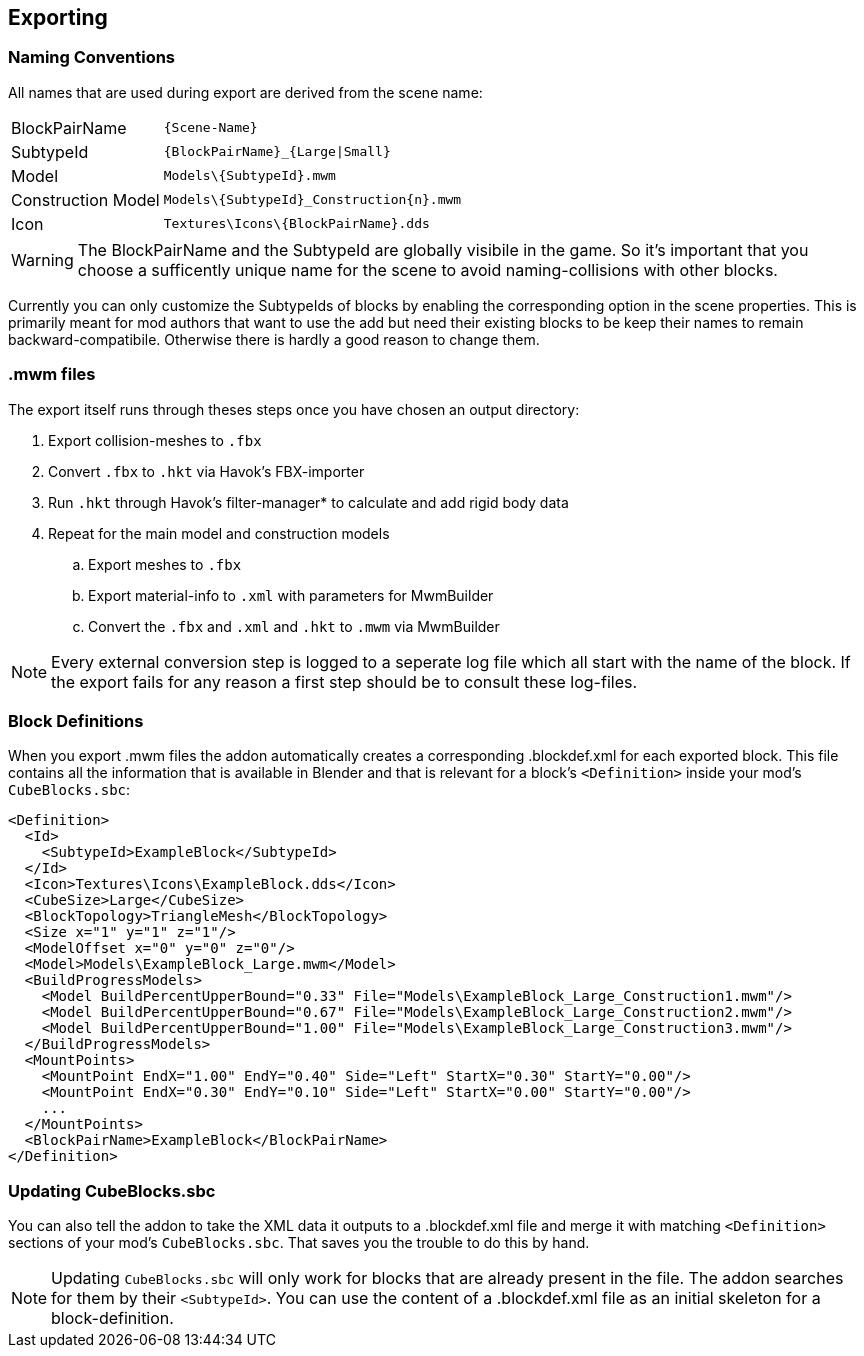 == Exporting

=== Naming Conventions

All names that are used during export are derived from the scene name:

[cols="2,4"]
|===
| BlockPairName
| `+++{Scene-Name}+++`

| SubtypeId
| `+++{BlockPairName}_{Large\|Small}+++`

| Model
| `+++Models\{SubtypeId}.mwm+++`

| Construction Model
| `+++Models\{SubtypeId}_Construction{n}.mwm+++`

| Icon
| `+++Textures\Icons\{BlockPairName}.dds+++`

|===

WARNING: The BlockPairName and the SubtypeId are globally visibile in the game.
So it's important that you choose a sufficently unique name for the scene to avoid naming-collisions with other blocks.

Currently you can only customize the SubtypeIds of blocks by enabling the corresponding option in the scene properties.
This is primarily meant for mod authors that want to use the add but need their existing blocks to be keep their names
to remain backward-compatibile. Otherwise there is hardly a good reason to change them.

=== .mwm files

The export itself runs through theses steps once you have chosen an output directory:

 . Export collision-meshes to `.fbx`
 . Convert `.fbx` to `.hkt` via Havok's FBX-importer
 . Run `.hkt` through Havok's filter-manager* to calculate and add rigid body data
 . Repeat for the main model and construction models
 .. Export meshes to `.fbx`
 .. Export material-info to `.xml` with parameters for MwmBuilder
 .. Convert the `.fbx` and `.xml` and `.hkt` to `.mwm` via MwmBuilder

NOTE: Every external conversion step is logged to a seperate log file which all start with the name of the block.
If the export fails for any reason a first step should be to consult these log-files.

=== Block Definitions

When you export .mwm files the addon automatically creates a corresponding .blockdef.xml for each exported block.
This file contains all the information that is available in Blender and that is relevant
for a block's `<Definition>` inside your mod's `CubeBlocks.sbc`:

```xml
<Definition>
  <Id>
    <SubtypeId>ExampleBlock</SubtypeId>
  </Id>
  <Icon>Textures\Icons\ExampleBlock.dds</Icon>
  <CubeSize>Large</CubeSize>
  <BlockTopology>TriangleMesh</BlockTopology>
  <Size x="1" y="1" z="1"/>
  <ModelOffset x="0" y="0" z="0"/>
  <Model>Models\ExampleBlock_Large.mwm</Model>
  <BuildProgressModels>
    <Model BuildPercentUpperBound="0.33" File="Models\ExampleBlock_Large_Construction1.mwm"/>
    <Model BuildPercentUpperBound="0.67" File="Models\ExampleBlock_Large_Construction2.mwm"/>
    <Model BuildPercentUpperBound="1.00" File="Models\ExampleBlock_Large_Construction3.mwm"/>
  </BuildProgressModels>
  <MountPoints>
    <MountPoint EndX="1.00" EndY="0.40" Side="Left" StartX="0.30" StartY="0.00"/>
    <MountPoint EndX="0.30" EndY="0.10" Side="Left" StartX="0.00" StartY="0.00"/>
    ...
  </MountPoints>
  <BlockPairName>ExampleBlock</BlockPairName>
</Definition>
```

=== Updating CubeBlocks.sbc

You can also tell the addon to take the XML data it outputs to a .blockdef.xml file and
merge it with matching `<Definition>` sections of your mod's `CubeBlocks.sbc`.
That saves you the trouble to do this by hand.

NOTE: Updating `CubeBlocks.sbc` will only work for blocks that are already present in the file.
The addon searches for them by their `<SubtypeId>`.
You can use the content of a .blockdef.xml file as an initial skeleton for a block-definition.
